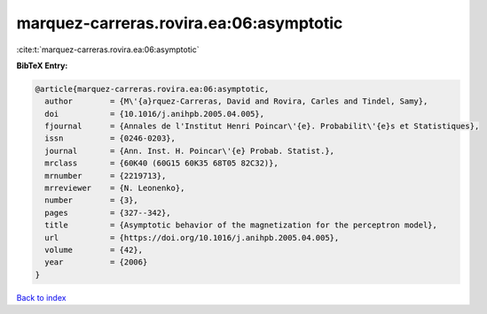 marquez-carreras.rovira.ea:06:asymptotic
========================================

:cite:t:`marquez-carreras.rovira.ea:06:asymptotic`

**BibTeX Entry:**

.. code-block:: bibtex

   @article{marquez-carreras.rovira.ea:06:asymptotic,
     author        = {M\'{a}rquez-Carreras, David and Rovira, Carles and Tindel, Samy},
     doi           = {10.1016/j.anihpb.2005.04.005},
     fjournal      = {Annales de l'Institut Henri Poincar\'{e}. Probabilit\'{e}s et Statistiques},
     issn          = {0246-0203},
     journal       = {Ann. Inst. H. Poincar\'{e} Probab. Statist.},
     mrclass       = {60K40 (60G15 60K35 68T05 82C32)},
     mrnumber      = {2219713},
     mrreviewer    = {N. Leonenko},
     number        = {3},
     pages         = {327--342},
     title         = {Asymptotic behavior of the magnetization for the perceptron model},
     url           = {https://doi.org/10.1016/j.anihpb.2005.04.005},
     volume        = {42},
     year          = {2006}
   }

`Back to index <../By-Cite-Keys.html>`_
